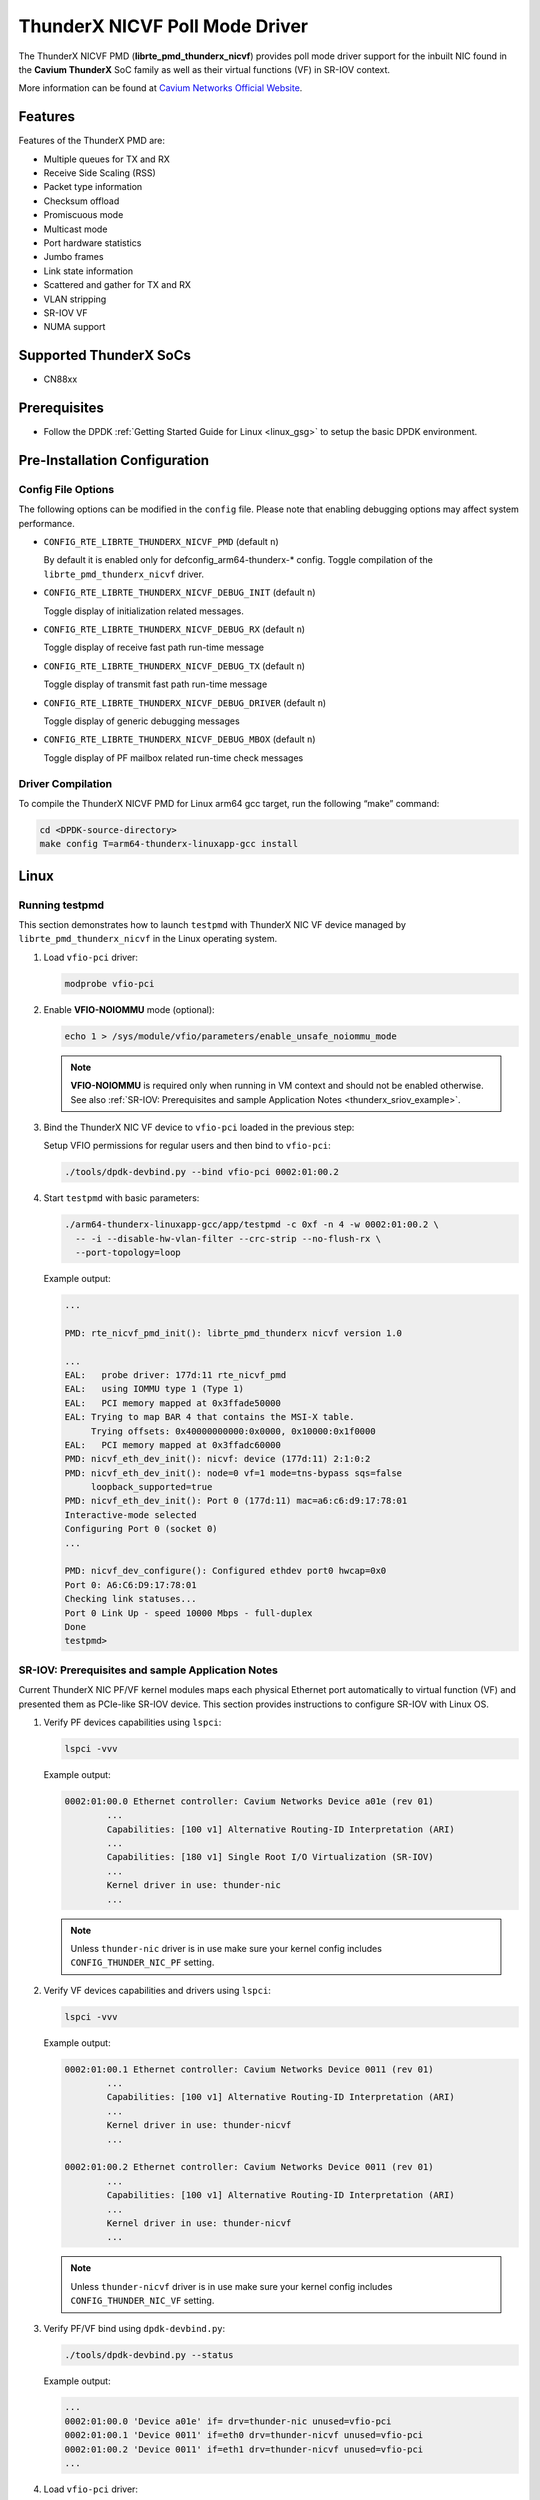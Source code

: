 ..  BSD LICENSE
    Copyright (C) Cavium networks Ltd. 2016.
    All rights reserved.

    Redistribution and use in source and binary forms, with or without
    modification, are permitted provided that the following conditions
    are met:

    * Redistributions of source code must retain the above copyright
    notice, this list of conditions and the following disclaimer.
    * Redistributions in binary form must reproduce the above copyright
    notice, this list of conditions and the following disclaimer in
    the documentation and/or other materials provided with the
    distribution.
    * Neither the name of Cavium networks nor the names of its
    contributors may be used to endorse or promote products derived
    from this software without specific prior written permission.

    THIS SOFTWARE IS PROVIDED BY THE COPYRIGHT HOLDERS AND CONTRIBUTORS
    "AS IS" AND ANY EXPRESS OR IMPLIED WARRANTIES, INCLUDING, BUT NOT
    LIMITED TO, THE IMPLIED WARRANTIES OF MERCHANTABILITY AND FITNESS FOR
    A PARTICULAR PURPOSE ARE DISCLAIMED. IN NO EVENT SHALL THE COPYRIGHT
    OWNER OR CONTRIBUTORS BE LIABLE FOR ANY DIRECT, INDIRECT, INCIDENTAL,
    SPECIAL, EXEMPLARY, OR CONSEQUENTIAL DAMAGES (INCLUDING, BUT NOT
    LIMITED TO, PROCUREMENT OF SUBSTITUTE GOODS OR SERVICES; LOSS OF USE,
    DATA, OR PROFITS; OR BUSINESS INTERRUPTION) HOWEVER CAUSED AND ON ANY
    THEORY OF LIABILITY, WHETHER IN CONTRACT, STRICT LIABILITY, OR TORT
    (INCLUDING NEGLIGENCE OR OTHERWISE) ARISING IN ANY WAY OUT OF THE USE
    OF THIS SOFTWARE, EVEN IF ADVISED OF THE POSSIBILITY OF SUCH DAMAGE.

ThunderX NICVF Poll Mode Driver
===============================

The ThunderX NICVF PMD (**librte_pmd_thunderx_nicvf**) provides poll mode driver
support for the inbuilt NIC found in the **Cavium ThunderX** SoC family
as well as their virtual functions (VF) in SR-IOV context.

More information can be found at `Cavium Networks Official Website
<http://www.cavium.com/ThunderX_ARM_Processors.html>`_.

Features
--------

Features of the ThunderX PMD are:

- Multiple queues for TX and RX
- Receive Side Scaling (RSS)
- Packet type information
- Checksum offload
- Promiscuous mode
- Multicast mode
- Port hardware statistics
- Jumbo frames
- Link state information
- Scattered and gather for TX and RX
- VLAN stripping
- SR-IOV VF
- NUMA support

Supported ThunderX SoCs
-----------------------
- CN88xx

Prerequisites
-------------
- Follow the DPDK :ref:`Getting Started Guide for Linux <linux_gsg>` to setup the basic DPDK environment.

Pre-Installation Configuration
------------------------------

Config File Options
~~~~~~~~~~~~~~~~~~~

The following options can be modified in the ``config`` file.
Please note that enabling debugging options may affect system performance.

- ``CONFIG_RTE_LIBRTE_THUNDERX_NICVF_PMD`` (default ``n``)

  By default it is enabled only for defconfig_arm64-thunderx-* config.
  Toggle compilation of the ``librte_pmd_thunderx_nicvf`` driver.

- ``CONFIG_RTE_LIBRTE_THUNDERX_NICVF_DEBUG_INIT`` (default ``n``)

  Toggle display of initialization related messages.

- ``CONFIG_RTE_LIBRTE_THUNDERX_NICVF_DEBUG_RX`` (default ``n``)

  Toggle display of receive fast path run-time message

- ``CONFIG_RTE_LIBRTE_THUNDERX_NICVF_DEBUG_TX`` (default ``n``)

  Toggle display of transmit fast path run-time message

- ``CONFIG_RTE_LIBRTE_THUNDERX_NICVF_DEBUG_DRIVER`` (default ``n``)

  Toggle display of generic debugging messages

- ``CONFIG_RTE_LIBRTE_THUNDERX_NICVF_DEBUG_MBOX`` (default ``n``)

  Toggle display of PF mailbox related run-time check messages

Driver Compilation
~~~~~~~~~~~~~~~~~~

To compile the ThunderX NICVF PMD for Linux arm64 gcc target, run the
following “make” command:

.. code-block:: console

   cd <DPDK-source-directory>
   make config T=arm64-thunderx-linuxapp-gcc install

Linux
-----

.. _thunderx_testpmd_example:

Running testpmd
~~~~~~~~~~~~~~~

This section demonstrates how to launch ``testpmd`` with ThunderX NIC VF device
managed by ``librte_pmd_thunderx_nicvf`` in the Linux operating system.

#. Load ``vfio-pci`` driver:

   .. code-block:: console

      modprobe vfio-pci

   .. _thunderx_vfio_noiommu:

#. Enable **VFIO-NOIOMMU** mode (optional):

   .. code-block:: console

      echo 1 > /sys/module/vfio/parameters/enable_unsafe_noiommu_mode

   .. note::

      **VFIO-NOIOMMU** is required only when running in VM context and should not be enabled otherwise.
      See also :ref:`SR-IOV: Prerequisites and sample Application Notes <thunderx_sriov_example>`.

#. Bind the ThunderX NIC VF device to ``vfio-pci`` loaded in the previous step:

   Setup VFIO permissions for regular users and then bind to ``vfio-pci``:

   .. code-block:: console

      ./tools/dpdk-devbind.py --bind vfio-pci 0002:01:00.2

#. Start ``testpmd`` with basic parameters:

   .. code-block:: console

      ./arm64-thunderx-linuxapp-gcc/app/testpmd -c 0xf -n 4 -w 0002:01:00.2 \
        -- -i --disable-hw-vlan-filter --crc-strip --no-flush-rx \
        --port-topology=loop

   Example output:

   .. code-block:: console

      ...

      PMD: rte_nicvf_pmd_init(): librte_pmd_thunderx nicvf version 1.0

      ...
      EAL:   probe driver: 177d:11 rte_nicvf_pmd
      EAL:   using IOMMU type 1 (Type 1)
      EAL:   PCI memory mapped at 0x3ffade50000
      EAL: Trying to map BAR 4 that contains the MSI-X table.
           Trying offsets: 0x40000000000:0x0000, 0x10000:0x1f0000
      EAL:   PCI memory mapped at 0x3ffadc60000
      PMD: nicvf_eth_dev_init(): nicvf: device (177d:11) 2:1:0:2
      PMD: nicvf_eth_dev_init(): node=0 vf=1 mode=tns-bypass sqs=false
           loopback_supported=true
      PMD: nicvf_eth_dev_init(): Port 0 (177d:11) mac=a6:c6:d9:17:78:01
      Interactive-mode selected
      Configuring Port 0 (socket 0)
      ...

      PMD: nicvf_dev_configure(): Configured ethdev port0 hwcap=0x0
      Port 0: A6:C6:D9:17:78:01
      Checking link statuses...
      Port 0 Link Up - speed 10000 Mbps - full-duplex
      Done
      testpmd>

.. _thunderx_sriov_example:

SR-IOV: Prerequisites and sample Application Notes
~~~~~~~~~~~~~~~~~~~~~~~~~~~~~~~~~~~~~~~~~~~~~~~~~~

Current ThunderX NIC PF/VF kernel modules maps each physical Ethernet port
automatically to virtual function (VF) and presented them as PCIe-like SR-IOV device.
This section provides instructions to configure SR-IOV with Linux OS.

#. Verify PF devices capabilities using ``lspci``:

   .. code-block:: console

      lspci -vvv

   Example output:

   .. code-block:: console

      0002:01:00.0 Ethernet controller: Cavium Networks Device a01e (rev 01)
              ...
              Capabilities: [100 v1] Alternative Routing-ID Interpretation (ARI)
              ...
              Capabilities: [180 v1] Single Root I/O Virtualization (SR-IOV)
              ...
              Kernel driver in use: thunder-nic
              ...

   .. note::

      Unless ``thunder-nic`` driver is in use make sure your kernel config includes ``CONFIG_THUNDER_NIC_PF`` setting.

#. Verify VF devices capabilities and drivers using ``lspci``:

   .. code-block:: console

      lspci -vvv

   Example output:

   .. code-block:: console

      0002:01:00.1 Ethernet controller: Cavium Networks Device 0011 (rev 01)
              ...
              Capabilities: [100 v1] Alternative Routing-ID Interpretation (ARI)
              ...
              Kernel driver in use: thunder-nicvf
              ...

      0002:01:00.2 Ethernet controller: Cavium Networks Device 0011 (rev 01)
              ...
              Capabilities: [100 v1] Alternative Routing-ID Interpretation (ARI)
              ...
              Kernel driver in use: thunder-nicvf
              ...

   .. note::

      Unless ``thunder-nicvf`` driver is in use make sure your kernel config includes ``CONFIG_THUNDER_NIC_VF`` setting.

#. Verify PF/VF bind using ``dpdk-devbind.py``:

   .. code-block:: console

      ./tools/dpdk-devbind.py --status

   Example output:

   .. code-block:: console

      ...
      0002:01:00.0 'Device a01e' if= drv=thunder-nic unused=vfio-pci
      0002:01:00.1 'Device 0011' if=eth0 drv=thunder-nicvf unused=vfio-pci
      0002:01:00.2 'Device 0011' if=eth1 drv=thunder-nicvf unused=vfio-pci
      ...

#. Load ``vfio-pci`` driver:

   .. code-block:: console

      modprobe vfio-pci

#. Bind VF devices to ``vfio-pci`` using ``dpdk-devbind.py``:

   .. code-block:: console

      ./tools/dpdk-devbind.py --bind vfio-pci 0002:01:00.1
      ./tools/dpdk-devbind.py --bind vfio-pci 0002:01:00.2

#. Verify VF bind using ``dpdk-devbind.py``:

   .. code-block:: console

      ./tools/dpdk-devbind.py --status

   Example output:

   .. code-block:: console

      ...
      0002:01:00.1 'Device 0011' drv=vfio-pci unused=
      0002:01:00.2 'Device 0011' drv=vfio-pci unused=
      ...
      0002:01:00.0 'Device a01e' if= drv=thunder-nic unused=vfio-pci
      ...

#. Pass VF device to VM context (PCIe Passthrough):

   The VF devices may be passed through to the guest VM using qemu or
   virt-manager or virsh etc.
   ``librte_pmd_thunderx_nicvf`` or ``thunder-nicvf`` should be used to bind
   the VF devices in the guest VM in :ref:`VFIO-NOIOMMU <thunderx_vfio_noiommu>` mode.

   Example qemu guest launch command:

   .. code-block:: console

      sudo qemu-system-aarch64 -name vm1 \
      -machine virt,gic_version=3,accel=kvm,usb=off \
      -cpu host -m 4096 \
      -smp 4,sockets=1,cores=8,threads=1 \
      -nographic -nodefaults \
      -kernel <kernel image> \
      -append "root=/dev/vda console=ttyAMA0 rw hugepagesz=512M hugepages=3" \
      -device vfio-pci,host=0002:01:00.1 \
      -drive file=<rootfs.ext3>,if=none,id=disk1,format=raw  \
      -device virtio-blk-device,scsi=off,drive=disk1,id=virtio-disk1,bootindex=1 \
      -netdev tap,id=net0,ifname=tap0,script=/etc/qemu-ifup_thunder \
      -device virtio-net-device,netdev=net0 \
      -serial stdio \
      -mem-path /dev/huge

#. Refer to section :ref:`Running testpmd <thunderx_testpmd_example>` for instruction
   how to launch ``testpmd`` application.

Limitations
-----------

CRC striping
~~~~~~~~~~~~

The ThunderX SoC family NICs strip the CRC for every packets coming into the
host interface. So, CRC will be stripped even when the
``rxmode.hw_strip_crc`` member is set to 0 in ``struct rte_eth_conf``.

Maximum packet length
~~~~~~~~~~~~~~~~~~~~~

The ThunderX SoC family NICs support a maximum of a 9K jumbo frame. The value
is fixed and cannot be changed. So, even when the ``rxmode.max_rx_pkt_len``
member of ``struct rte_eth_conf`` is set to a value lower than 9200, frames
up to 9200 bytes can still reach the host interface.

Maximum packet segments
~~~~~~~~~~~~~~~~~~~~~~~

The ThunderX SoC family NICs support up to 12 segments per packet when working
in scatter/gather mode. So, setting MTU will result with ``EINVAL`` when the
frame size does not fit in the maximum number of segments.

Limited VFs
~~~~~~~~~~~~~~~~~~~~~~~~~~~~~~

The ThunderX SoC family NICs has 128VFs and each VF has 8/8 queues
for RX/TX respectively. Current driver implementation has one to one mapping
between physical port and VF hence only limited VFs can be used.
